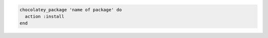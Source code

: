 .. This is an included how-to. 

.. To install a package:

.. code-block:: ruby

   chocolatey_package 'name of package' do
     action :install
   end
